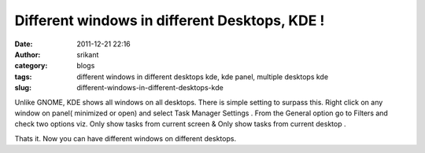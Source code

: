 Different windows in different Desktops, KDE !
##############################################
:date: 2011-12-21 22:16
:author: srikant
:category: blogs
:tags: different windows in different desktops kde, kde panel, multiple desktops kde
:slug: different-windows-in-different-desktops-kde

Unlike GNOME, KDE shows all windows on all desktops. There is simple
setting to surpass this. Right click on any window on panel( minimized
or open) and select Task Manager Settings . From the
General option go to Filters and check two options viz. Only show
tasks from current screen & Only show tasks from current desktop .

Thats it. Now you can have different windows on different desktops. 

